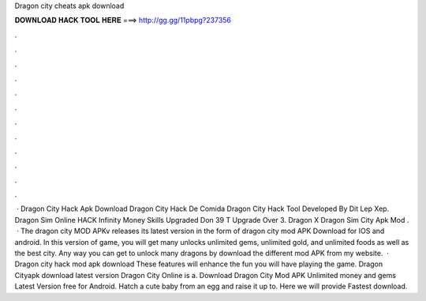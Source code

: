 Dragon city cheats apk download

𝐃𝐎𝐖𝐍𝐋𝐎𝐀𝐃 𝐇𝐀𝐂𝐊 𝐓𝐎𝐎𝐋 𝐇𝐄𝐑𝐄 ===> http://gg.gg/11pbpg?237356

.

.

.

.

.

.

.

.

.

.

.

.

 ·  Dragon City Hack Apk Download  Dragon City Hack De Comida  Dragon City Hack Tool Developed By Dit Lep Xep. Dragon Sim Online HACK Infinity Money Skills Upgraded Don 39 T Upgrade Over 3. Dragon X Dragon Sim City Apk Mod .  · The dragon city MOD APKv releases its latest version in the form of dragon city mod APK Download for IOS and android. In this version of game, you will get many unlocks unlimited gems, unlimited gold, and unlimited foods as well as the best city. Any way you can get to unlock many dragons by download the different mod APK from my website.  · Dragon city hack mod apk download These features will enhance the fun you will have playing the game. Dragon Cityapk download latest version Dragon City Online is a. Download Dragon City Mod APK Unlimited money and gems Latest Version free for Android. Hatch a cute baby from an egg and raise it up to. Here we will provide Fastest download.